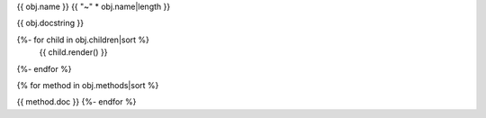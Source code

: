 {{ obj.name }}
{{ "~" * obj.name|length }}

{{ obj.docstring }}

{%- for child in obj.children|sort %}
    {{ child.render() }}
{%- endfor %}


{% for method in obj.methods|sort %}

.. method:: {{obj.name}}.{{ method.name }}
    {%- set argjoin = joiner(', ') -%}
    ({%- for param in method.parameters -%}
        {{ argjoin() }}{{ param.name }} {{ param.type }}
    {%- endfor -%})

{{ method.doc }}
{%- endfor %}

